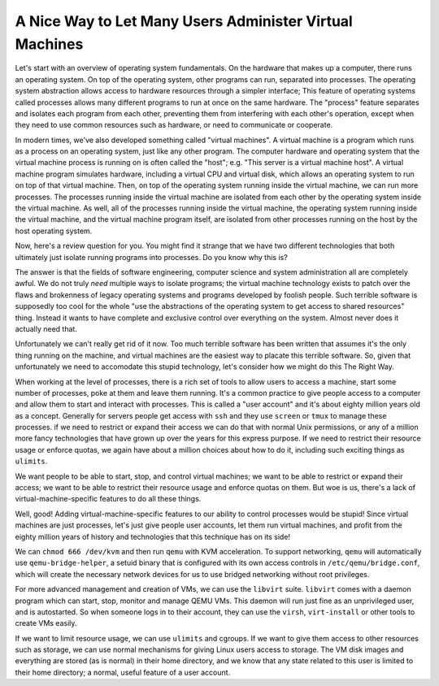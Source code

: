 A Nice Way to Let Many Users Administer Virtual Machines
==========================================================================

Let's start with an overview of operating system fundamentals.
On the hardware that makes up a computer, there runs an operating system.
On top of the operating system, other programs can run, separated into processes.
The operating system abstraction allows access to hardware resources through a simpler interface;
This feature of operating systems called processes allows many different programs to run at once on the same hardware.
The "process" feature separates and isolates each program from each other, preventing them from interfering with each other's operation,
except when they need to use common resources such as hardware, or need to communicate or cooperate.

In modern times, we've also developed something called "virtual machines".
A virtual machine is a program which runs as a process on an operating system, just like any other program.
The computer hardware and operating system that the virtual machine process is running on is often called the "host";
e.g. "This server is a virtual machine host".
A virtual machine program simulates hardware, including a virtual CPU and virtual disk,
which allows an operating system to run on top of that virtual machine.
Then, on top of the operating system running inside the virtual machine,
we can run more processes.
The processes running inside the virtual machine are isolated from each other by the operating system inside the virtual machine.
As well, all of the processes running inside the virtual machine,
the operating system running inside the virtual machine, and the virtual machine program itself,
are isolated from other processes running on the host by the host operating system.

Now, here's a review question for you.
You might find it strange that we have two different technologies that both ultimately just isolate running programs into processes.
Do you know why this is?

The answer is that the fields of software engineering, computer science and system administration all are completely awful.
We do not truly *need* multiple ways to isolate programs;
the virtual machine technology exists to patch over the flaws and brokenness of legacy operating systems and programs developed by foolish people.
Such terrible software is supposedly too cool for the whole
"use the abstractions of the operating system to get access to shared resources" thing.
Instead it wants to have complete and exclusive control over everything on the system.
Almost never does it actually need that.

Unfortunately we can't really get rid of it now.
Too much terrible software has been written that assumes it's the only thing running on the machine,
and virtual machines are the easiest way to placate this terrible software.
So, given that unfortunately we need to accomodate this stupid technology,
let's consider how we might do this The Right Way.

When working at the level of processes,
there is a rich set of tools to allow users to access a machine, start some number of processes, poke at them and leave them running.
It's a common practice to give people access to a computer and allow them to start and interact with processes.
This is called a "user account" and it's about eighty million years old as a concept.
Generally for servers people get access with ``ssh`` and they use ``screen`` or ``tmux`` to manage these processes.
if we need to restrict or expand their access we can do that with normal Unix permissions,
or any of a million more fancy technologies that have grown up over the years for this express purpose.
If we need to restrict their resource usage or enforce quotas,
we again have about a million choices about how to do it, including such exciting things as ``ulimits``.

We want people to be able to start, stop, and control virtual machines;
we want to be able to restrict or expand their access;
we want to be able to restrict their resource usage and enforce quotas on them.
But woe is us, there's a lack of virtual-machine-specific features to do all these things.

Well, good!
Adding virtual-machine-specific features to our ability to control processes would be stupid!
Since virtual machines are just processes,
let's just give people user accounts, let them run virtual machines,
and profit from the eighty million years of history and technologies that this technique has on its side!

We can ``chmod 666 /dev/kvm``
and then run ``qemu`` with KVM acceleration.
To support networking, ``qemu`` will automatically use ``qemu-bridge-helper``,
a setuid binary that is configured with its own access controls in ``/etc/qemu/bridge.conf``,
which will create the necessary network devices for us to use bridged networking without root privileges.

For more advanced management and creation of VMs,
we can use the ``libvirt`` suite.
``libvirt`` comes with a daemon program which can start, stop, monitor and manage QEMU VMs.
This daemon will run just fine as an unprivileged user,
and is autostarted.
So when someone logs in to their account, they can use the ``virsh``, ``virt-install`` or other tools to create VMs easily.

If we want to limit resource usage, we can use ``ulimits`` and cgroups.
If we want to give them access to other resources such as storage, we can use normal mechanisms for giving Linux users access to storage.
The VM disk images and everything are stored (as is normal) in their home directory, and we know that any state related to this user is limited to their home directory;
a normal, useful feature of a user account.
